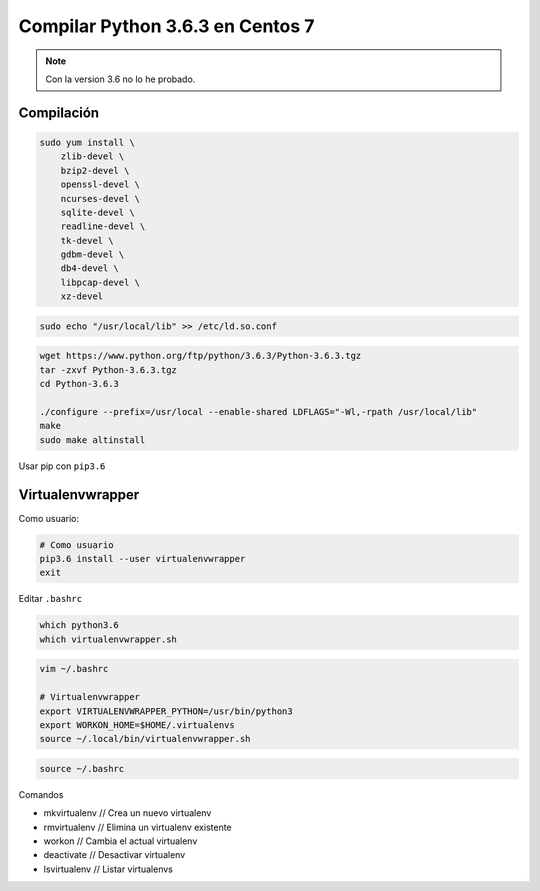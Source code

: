 .. _reference-linux-python-compilar_python_34_centos:

#################################
Compilar Python 3.6.3 en Centos 7
#################################

.. note::

    Con la version 3.6 no lo he probado.

Compilación
***********

.. code-block:: bash

    sudo yum install \
        zlib-devel \
        bzip2-devel \
        openssl-devel \
        ncurses-devel \
        sqlite-devel \
        readline-devel \
        tk-devel \
        gdbm-devel \
        db4-devel \
        libpcap-devel \
        xz-devel

.. code-block:: bash

    sudo echo "/usr/local/lib" >> /etc/ld.so.conf

.. code-block:: bash

    wget https://www.python.org/ftp/python/3.6.3/Python-3.6.3.tgz
    tar -zxvf Python-3.6.3.tgz
    cd Python-3.6.3

    ./configure --prefix=/usr/local --enable-shared LDFLAGS="-Wl,-rpath /usr/local/lib"
    make
    sudo make altinstall

Usar pip con ``pip3.6``

Virtualenvwrapper
*****************

Como usuario:

.. code-block:: bash

    # Como usuario
    pip3.6 install --user virtualenvwrapper
    exit

Editar ``.bashrc``

.. code-block:: bash

    which python3.6
    which virtualenvwrapper.sh

.. code-block:: bash

    vim ~/.bashrc

    # Virtualenvwrapper
    export VIRTUALENVWRAPPER_PYTHON=/usr/bin/python3
    export WORKON_HOME=$HOME/.virtualenvs
    source ~/.local/bin/virtualenvwrapper.sh

.. code-block:: bash

    source ~/.bashrc

Comandos

* mkvirtualenv // Crea un nuevo virtualenv
* rmvirtualenv // Elimina un virtualenv existente
* workon // Cambia el actual virtualenv
* deactivate // Desactivar virtualenv
* lsvirtualenv // Listar virtualenvs


